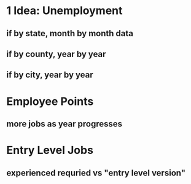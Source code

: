 * 1 Idea: Unemployment
** if by state, month by month data
** if by county, year by year
** if by city, year by year
* Employee Points
** more jobs as year progresses
* Entry Level Jobs
** experienced requried vs "entry level version"
** 
